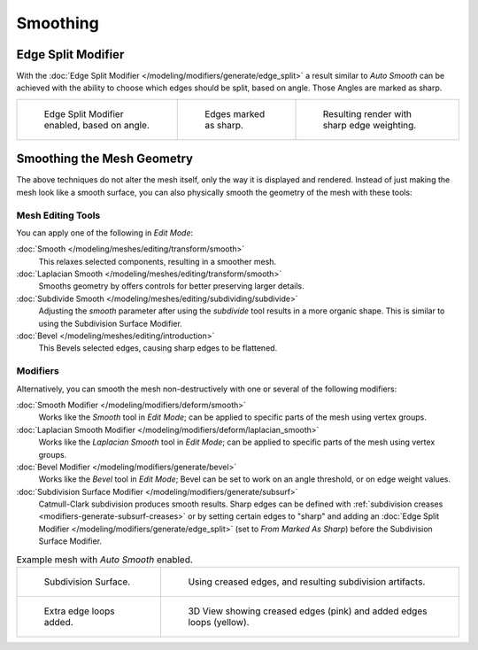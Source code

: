 .. (todo remove) full file

*********
Smoothing
*********

Edge Split Modifier
===================

With the :doc:`Edge Split Modifier </modeling/modifiers/generate/edge_split>` a result
similar to *Auto Smooth* can be achieved with the ability to choose which edges should be split,
based on angle. Those Angles are marked as sharp.

.. list-table::

   * - .. figure:: /images/modeling_meshes_editing_smoothing_example-04-edge-split.png
          :width: 200px

          Edge Split Modifier enabled, based on angle.

     - .. figure:: /images/modeling_meshes_editing_smoothing_example-06-mark-sharp.png
          :width: 200px

          Edges marked as sharp.

     - .. figure:: /images/modeling_meshes_editing_smoothing_example-05-mark-sharp.png
          :width: 200px

          Resulting render with sharp edge weighting.


Smoothing the Mesh Geometry
===========================

The above techniques do not alter the mesh itself, only the way it is displayed and rendered.
Instead of just making the mesh look like a smooth surface,
you can also physically smooth the geometry of the mesh with these tools:


Mesh Editing Tools
------------------

You can apply one of the following in *Edit Mode*:

:doc:`Smooth </modeling/meshes/editing/transform/smooth>`
   This relaxes selected components, resulting in a smoother mesh.
:doc:`Laplacian Smooth </modeling/meshes/editing/transform/smooth>`
   Smooths geometry by offers controls for better preserving larger details.
:doc:`Subdivide Smooth </modeling/meshes/editing/subdividing/subdivide>`
   Adjusting the *smooth* parameter after using the *subdivide*
   tool results in a more organic shape. This is similar to using the Subdivision Surface Modifier.
:doc:`Bevel </modeling/meshes/editing/introduction>`
   This Bevels selected edges, causing sharp edges to be flattened.


Modifiers
---------

Alternatively,
you can smooth the mesh non-destructively with one or several of the following modifiers:

:doc:`Smooth Modifier </modeling/modifiers/deform/smooth>`
   Works like the *Smooth* tool in *Edit Mode*;
   can be applied to specific parts of the mesh using vertex groups.
:doc:`Laplacian Smooth Modifier </modeling/modifiers/deform/laplacian_smooth>`
   Works like the *Laplacian Smooth* tool in *Edit Mode*;
   can be applied to specific parts of the mesh using vertex groups.
:doc:`Bevel Modifier </modeling/modifiers/generate/bevel>`
   Works like the *Bevel* tool in *Edit Mode*;
   Bevel can be set to work on an angle threshold, or on edge weight values.
:doc:`Subdivision Surface Modifier </modeling/modifiers/generate/subsurf>`
   Catmull-Clark subdivision produces smooth results. Sharp edges can be defined with
   :ref:`subdivision creases <modifiers-generate-subsurf-creases>`
   or by setting certain edges to "sharp" and adding an
   :doc:`Edge Split Modifier </modeling/modifiers/generate/edge_split>`
   (set to *From Marked As Sharp*) before the Subdivision Surface Modifier.

.. list-table:: Example mesh with *Auto Smooth* enabled.

   * - .. figure:: /images/modeling_meshes_editing_smoothing_example-07-subsurf.png
          :width: 320px

          Subdivision Surface.

     - .. figure:: /images/modeling_meshes_editing_smoothing_example-08-edge-crease.png
          :width: 320px

          Using creased edges, and resulting subdivision artifacts.

   * - .. figure:: /images/modeling_meshes_editing_smoothing_example-09-edge-loops.png
          :width: 320px

          Extra edge loops added.

     - .. figure:: /images/modeling_meshes_editing_smoothing_example-10-edge-loops.png
          :width: 320px

          3D View showing creased edges (pink) and added edges loops (yellow).
